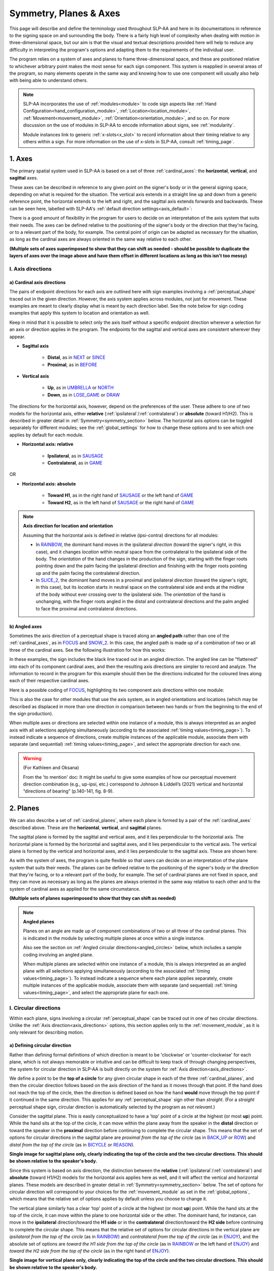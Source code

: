 .. todo::
    symmetry!!
    replace current placeholders with diagrams
        - summary image
        - top of a circle/circular directions x3
        - multiple sets of axes superimposed on one image
        - multiple sets of planes superimposed on one image
    add references
        - Johnson & Liddell
        - (potentially) Battison
        - Canadian ASL dictionary?

.. comment:: 
    The documentations guidelines outline the information to be represented on this page as a general explanation of body geography, symmetry, planes, axes, the 'top' of a circle in each plane, anatomical position, and ipsi-contra definitions.

.. _signing_space_page:

***********************
Symmetry, Planes & Axes
***********************

This page will describe and define the terminology used throughout SLP-AA and here in its documentations in reference to the signing space on and surrounding the body. There is a fairly high level of complexity when dealing with motion in three-dimensional space, but our aim is that the visual and textual descriptions provided here will help to reduce any difficulty in interpreting the program's options and adapting them to the requirements of the individual user. 

The program relies on a system of axes and planes to frame three-dimensional space, and these are positioned relative to whichever arbitrary point makes the most sense for each sign component. This system is reapplied in several areas of the program, so many elements operate in the same way and knowing how to use one component will usually also help with being able to understand others.

.. note::
    SLP-AA incorporates the use of :ref:`modules<module>` to code sign aspects like :ref:`Hand Configuration<hand_configuration_module>`, :ref:`Location<location_module>`, :ref:`Movement<movement_module>`, :ref:`Orientation<orientation_module>`, and so on. For more discussion on the use of modules in SLP-AA to encode information about signs, see :ref:`modularity`.
    
    Module instances link to generic :ref:`x-slots<x_slot>` to record information about their timing relative to any others within a sign. For more information on the use of x-slots in SLP-AA, consult :ref:`timing_page`.

.. comment::
    Add links to handpart and contact when available.

.. _axes_entry:

1. Axes
````````

The primary spatial system used in SLP-AA is based on a set of three :ref:`cardinal_axes`: the **horizontal**, **vertical**, and **sagittal** axes.

These axes can be described in reference to any given point on the signer's body or in the general signing space, depending on what is required for the situation. The vertical axis extends in a straight line up and down from a generic reference point, the horizontal extends to the left and right, and the sagittal axis extends forwards and backwards. These can be seen here, labelled with SLP-AA's :ref:`default direction settings<axis_default>`:

.. image:: images/shared_axes.png
    :width: 750
    :align: left

There is a good amount of flexibility in the program for users to decide on an interpretation of the axis system that suits their needs. The axes can be defined relative to the positioning of the signer's body or the direction that they're facing, or to a relevant part of the body, for example. The central point of origin can be adapted as necessary for the situation, as long as the cardinal axes are always oriented in the same way relative to each other.

.. image:: images/placeholder.png
    :width: 750
    :align: left

**(Multiple sets of axes superimposed to show that they can shift as needed - should be possible to duplicate the layers of axes over the image above and have them offset in different locations as long as this isn't too messy)**

.. _axis_directions:

I. Axis directions
==================

.. _axis_default:

a) Cardinal axis directions
~~~~~~~~~~~~~~~~~~~~~~~~~~~

The pairs of endpoint directions for each axis are outlined here with sign examples involving a :ref:`perceptual_shape` traced out in the given direction. However, the axis system applies across modules, not just for movement. These examples are meant to clearly display what is meant by each direction label. See the note below for sign coding examples that apply this system to location and orientation as well.

Keep in mind that it is possible to select only the axis itself without a specific endpoint direction wherever a selection for an axis or direction applies in the program. The endpoints for the sagittal and vertical axes are consistent wherever they appear. 

* **Sagittal axis**

    * **Distal**, as in `NEXT <https://asl-lex.org/visualization/?sign=next>`_ or `SINCE <https://asl-lex.org/visualization/?sign=since>`_
    * **Proximal**, as in `BEFORE <https://asl-lex.org/visualization/?sign=before>`_ 

* **Vertical axis**

    * **Up**, as in `UMBRELLA <https://asl-lex.org/visualization/?sign=umbrella>`_ or `NORTH <https://asl-lex.org/visualization/?sign=north>`_
    * **Down**, as in `LOSE_GAME <https://asl-lex.org/visualization/?sign=lose_game>`_ or `DRAW <https://asl-lex.org/visualization/?sign=draw>`_

The directions for the horizontal axis, however, depend on the preferences of the user. These adhere to one of two models for the horizontal axis, either **relative** (:ref:`ipsilateral`/:ref:`contralateral`) or **absolute** (toward H1/H2). This is described in greater detail in :ref:`Symmetry<symmetry_section>` below. The horizontal axis options can be toggled separately for different modules; see the :ref:`global_settings` for how to change these options and to see which one applies by default for each module.
    
* **Horizontal axis: relative**

    * **Ipsilateral**, as in `SAUSAGE <https://asl-lex.org/visualization/?sign=sausage>`_
    * **Contralateral**, as in `GAME <https://asl-lex.org/visualization/?sign=game>`_ 

OR

* **Horizontal axis: absolute**
    
    * **Toward H1**, as in the right hand of `SAUSAGE <https://asl-lex.org/visualization/?sign=sausage>`_ or the left hand of `GAME <https://asl-lex.org/visualization/?sign=game>`_
    * **Toward H2**, as in the left hand of `SAUSAGE <https://asl-lex.org/visualization/?sign=sausage>`_ or the right hand of `GAME <https://asl-lex.org/visualization/?sign=game>`_

.. note::
    **Axis direction for location and orientation**
    
    Assuming that the horizontal axis is defined in relative (ipsi-contra) directions for all modules:
    
    * In `RAINBOW <https://asl-lex.org/visualization/?sign=rainbow>`_, the dominant hand moves in the ipsilateral *direction* (toward the signer's right, in this case), and it changes *location* within neutral space from the contralateral to the ipsilateral side of the body. The *orientation* of the hand changes in the production of the sign, starting with the finger roots pointing down and the palm facing the ipsilateral direction and finishing with the finger roots pointing up and the palm facing the contralateral direction.
    
    * In `SLICE_2 <https://asl-lex.org/visualization/?sign=slice_2>`_, the dominant hand moves in a proximal and ipsilateral *direction* (toward the signer's right, in this case), but its *location* starts in neutral space on the contralateral side and ends at the midline of the body without ever crossing over to the ipsilateral side. The *orientation* of the hand is unchanging, with the finger roots angled in the distal and contralateral directions and the palm angled to face the proximal and contralateral directions.
    
.. _angled_axes:

b) Angled axes
~~~~~~~~~~~~~~

Sometimes the axis direction of a perceptual shape is traced along an **angled path** rather than one of the :ref:`cardinal_axes`, as in `FOCUS <https://asl-lex.org/visualization/?sign=focus>`_ and `SNOW_2 <https://asl-lex.org/visualization/?sign=snow_2>`_. In this case, the angled path is made up of a combination of two or all three of the cardinal axes. See the following illustration for how this works:

.. image:: images/mov_combinations_of_axes.png
    :width: 750
    :align: left

In these examples, the sign includes the black line traced out in an angled direction. The angled line can be "flattened" into each of its component cardinal axes, and then the resulting axis directions are simpler to record and analyze. The information to record in the program for this example should then be the directions indicated for the coloured lines along each of their respective cardinal axes.

Here is a possible coding of `FOCUS <https://asl-lex.org/visualization/?sign=focus>`_, highlighting its two component axis directions within one module:

.. image:: images/mov_sample_sign_FOCUS.png
    :width: 750
    :align: left

This is also the case for other modules that use the axis system, as in angled orientations and locations (which may be described as displaced in more than one direction in comparison between two hands or from the beginning to the end of the sign production).

When multiple axes or directions are selected within one instance of a module, this is always interpreted as an angled axis with all selections applying simultaneously (according to the associated :ref:`timing values<timing_page>`). To instead indicate a sequence of directions, create multiple instances of the applicable module, associate them with separate (and sequential) :ref:`timing values<timing_page>`, and select the appropriate direction for each one.

.. warning::
    (For Kathleen and Oksana)
    
    From the 'to mention' doc: It might be useful to give some examples of how our perceptual movement direction combination (e.g., up-ipsi, etc.) correspond to Johnson & Liddell’s (2021) vertical and horizontal “directions of bearing” (p.140-141, fig. 8-9). 

.. _planes_entry:

2. Planes
``````````

We can also describe a set of :ref:`cardinal_planes`, where each plane is formed by a pair of the :ref:`cardinal_axes` described above. These are the **horizontal**, **vertical**, and **sagittal** planes. 

The sagittal plane is formed by the sagittal and vertical axes, and it lies perpendicular to the horizontal axis. The horizontal plane is formed by the horizontal and sagittal axes, and it lies perpendicular to the vertical axis. The vertical plane is formed by the vertical and horizontal axes, and it lies perpendicular to the sagittal axis. These are shown here:

.. image:: images/shared_planes.png
    :width: 750
    :align: left

As with the system of axes, the program is quite flexible so that users can decide on an interpretation of the plane system that suits their needs. The planes can be defined relative to the positioning of the signer's body or the direction that they're facing, or to a relevant part of the body, for example. The set of cardinal planes are not fixed in space, and they can move as necessary as long as the planes are always oriented in the same way relative to each other and to the system of cardinal axes as applied for the same circumstance.

.. image:: images/placeholder.png
    :width: 750
    :align: left

**(Multiple sets of planes superimposed to show that they can shift as needed)** 

.. note::
    **Angled planes**
    
    Planes on an angle are made up of component combinations of two or all three of the cardinal planes. This is indicated in the module by selecting multiple planes at once within a single instance.
    
    Also see the section on :ref:`Angled circular directions<angled_circles>` below, which includes a sample coding involving an angled plane.
    
    When multiple planes are selected within one instance of a module, this is always interpreted as an angled plane with all selections applying simultaneously (according to the associated :ref:`timing values<timing_page>`). To instead indicate a sequence where each plane applies separately, create multiple instances of the applicable module, associate them with separate (and sequential) :ref:`timing values<timing_page>`, and select the appropriate plane for each one.

.. _circular_directions:

I. Circular directions
======================

Within each plane, signs involving a circular :ref:`perceptual_shape` can be traced out in one of two circular directions. Unlike the :ref:`Axis direction<axis_directions>` options, this section applies only to the :ref:`movement_module`, as it is only relevant for describing motion.

.. _circular_definitions:

a) Defining circular direction
~~~~~~~~~~~~~~~~~~~~~~~~~~~~~~

Rather than defining formal definitions of which direction is meant to be 'clockwise' or 'counter-clockwise' for each plane, which is not always memorable or intuitive and can be difficult to keep track of through changing perspectives, the system for circular direction in SLP-AA is built directly on the system for :ref:`Axis direction<axis_directions>`. 

We define a point to be the **top of a circle** for any given circular shape in each of the three :ref:`cardinal_planes`, and then the circular direction follows based on the axis direction of the hand as it moves through that point. If the hand does not reach the top of the circle, then the direction is defined based on how the hand **would** move through the top point if it continued in the same direction. This applies for any :ref:`perceptual_shape` sign other than *straight*. (For a *straight* perceptual shape sign, circular direction is automatically selected by the program as *not relevant*.)

Consider the sagittal plane. This is easily conceptualized to have a 'top' point of a circle at the highest (or most **up**) point. While the hand sits at the top of the circle, it can move within the plane away from the speaker in the **distal** direction or toward the speaker in the **proximal** direction before continuing to complete the circular shape. This means that the set of options for circular directions in the sagittal plane are *proximal from the top of the circle* (as in `BACK_UP <https://asl-lex.org/visualization/?sign=back_up>`_ or `ROW <https://asl-lex.org/visualization/?sign=row>`_) and *distal from the top of the circle* (as in `BICYCLE <https://asl-lex.org/visualization/?sign=bicycle>`_ or `REASON <https://www.handspeak.com/word/index.php?id=3974>`_).

.. image:: images/placeholder.png
    :width: 750
    :align: left

**Single image for sagittal plane only, clearly indicating the top of the circle and the two circular directions. This should be shown relative to the speaker's body.**

Since this system is based on axis direction, the distinction between the **relative** (:ref:`ipsilateral`/:ref:`contralateral`) and **absolute** (toward H1/H2) models for the horizontal axis applies here as well, and it will affect the vertical and horizontal planes. These models are described in greater detail in :ref:`Symmetry<symmetry_section>` below. The set of options for circular direction will correspond to your choices for the :ref:`movement_module` as set in the :ref:`global_options`, which means that the relative set of options applies by default unless you choose to change it.

The vertical plane similarly has a clear 'top' point of a circle at the highest (or most **up**) point. While the hand sits at the top of the circle, it can move within the plane to one horizontal side or the other. The dominant hand, for instance, can move in the **ipsilateral** direction/toward the **H1 side** or in the **contralateral** direction/toward the **H2 side** before continuing to complete the circular shape. This means that the relative set of options for circular directions in the vertical plane are *ipsilateral from the top of the circle* (as in `RAINBOW <https://asl-lex.org/visualization/?sign=rainbow>`_) and *contralateral from the top of the circle* (as in `ENJOY <https://asl-lex.org/visualization/?sign=enjoy>`_), and the absolute set of options are *toward the H1 side from the top of the circle* (as in `RAINBOW <https://asl-lex.org/visualization/?sign=rainbow>`_ or the left hand of `ENJOY <https://asl-lex.org/visualization/?sign=enjoy>`_) and *toward the H2 side from the top of the circle* (as in the right hand of `ENJOY <https://asl-lex.org/visualization/?sign=enjoy>`_).

.. image:: images/placeholder.png
    :width: 750
    :align: left

**Single image for vertical plane only, clearly indicating the top of the circle and the two circular directions. This should be shown relative to the speaker's body.**

The horizontal plane does not have a clear point that would be considered the 'top' of a circle, so we define it to be the point that is furthest away from the speaker (or the most **distal** point). When the hand sits at that point, it can also move to either side in a horizontal direction. This means that the same set of circular directions applies for the horizontal plane as for the vertical: the relative set of options in the horizontal plane are *ipsilateral from the top of the circle* (as in `SWIM <https://asl-lex.org/visualization/?sign=swim>`_ or the left hand of `DECORATE_2 <https://asl-lex.org/visualization/?sign=decorate_2>`_) and *contralateral from the top of the circle* (as in `CELEBRATE <https://asl-lex.org/visualization/?sign=celebrate>`_ or the right hand of `DECORATE_2 <https://asl-lex.org/visualization/?sign=decorate_2>`_), and the absolute set of options are *toward the H1 side from the top of the circle* (as in the left hand of `CELEBRATE <https://asl-lex.org/visualization/?sign=celebrate>`_) and *toward the H2 side from the top of the circle* (as in `DECORATE_2 <https://asl-lex.org/visualization/?sign=decorate_2>`_ or the right hand of `CELEBRATE <https://asl-lex.org/visualization/?sign=celebrate>`_).

.. image:: images/placeholder.png
    :width: 750
    :align: left

**Single image for horizontal plane only, clearly indicating the top of the circle and the two circular directions. This should be shown relative to the speaker's body.**

.. note::
    **Circular shapes that don't pass through the top of the circle**
    
    Circular perceptual shapes can travel at least one full circuit of a circular path, as in `BICYCLE <https://asl-lex.org/visualization/?sign=bicycle>`_, or they can travel a smaller section of the circle, as in `SHOVEL <https://asl-lex.org/visualization/?sign=shovel>`_ or `RAINBOW <https://asl-lex.org/visualization/?sign=rainbow>`_. Even if the hand does not ever reach the point defined as the top of the circle in that plane, the circular direction of the movement is defined in terms of how the hand *would* pass through that point, if it continued on its path. 
    
    This means that both `SHOVEL <https://asl-lex.org/visualization/?sign=shovel>`_ and `RAINBOW <https://asl-lex.org/visualization/?sign=rainbow>`_ would be coded as moving *toward H1 from the top of the circle*, even though only one of these signs actually passes through the top of the circle.

.. _angled_circles:

b) Angled circular directions
~~~~~~~~~~~~~~~~~~~~~~~~~~~~~

Sometimes circular shapes are traced within an **angled plane** rather than one of the :ref:`cardinal planes`, as in `SOCIALIZE <https://www.handspeak.com/word/index.php?id=2014>`_ and `TWIRL <https://asl-lex.org/visualization/?sign=twirl>`_. In this case, code the angled plane of movement by finding the applicable component planes (as described in :ref:`Angled planes<angled_planes>` above), and then continue to code the circular direction by selecting each of the component directions within their respective component (cardinal) planes. 

See the following illustration for how this works:

.. image:: images/mov_combinations_of_planes.png
    :width: 750
    :align: left

In this example, the sign includes the black circle traced out in an angled plane. The idea is that the angled circle could be "flattened" into each of its components, and then the resulting circular directions are simpler to record and analyze. Then the information to record in the program for this example should be each of the directionalities indicated for the coloured circles, which are situated in cardinal planes.

Here is a possible coding of a movement module for `SOCIALIZE <https://www.handspeak.com/word/index.php?id=2014>`_, highlighting the combined circular direction components:

.. image:: images/mov_sample_sign_SOCIALIZE.png
    :width: 750
    :align: left

When multiple directions are selected within one instance of a module, this is always interpreted as an angled direction with all selections applying simultaneously (according to the associated :ref:`timing values<timing_page>`). To instead indicate a sequence of directions, create multiple instances of the appropriate module, associate them with separate (and sequential) :ref:`timing values<timing_page>`, and select the appropriate direction for each one.

.. comment::
    **Relative orientation** using (linked?) Orientation and Location.
    
    Absolute vs. relative orientation of planes for `WASH_FACE_1 <https://asl-lex.org/visualization/?sign=wash_face_1>`_
    
    (This may be better to wait until the Orientation page is filled out a little more, as it may be better addressed there. I don't remember whether it's applicable at all here.)

.. _symmetry_section:

3. Symmetry
```````````

**What would be included here specifically?** — Body geography, more detail on symmetry across mid-sagittal plane/midline vs. other possible kinds of symmetry, justification for only focusing on this one kind. Ambiguity and confusion in defining "same" direction and location. Our setup is a choice of **prioritizing** one interpretation above the other in relevant contexts, not selecting only one and discarding the other completely. One of the most important ideas to cover is the *interchangeability of the systems*, and how the program responds to switching between these systems.

.. comment::
    There is no articulatory difference between the dominant hand moving to the H1 side or in the ipsilateral direction. These systems are only superficially different, and the information coded in each one can be recovered from the other. The biggest differences between using one or the other pertain to the :ref:`sign_type_module` options. Since the options are interchangeable, the choice is only a matter of user preference.

.. comment::
    Depending on definition, it could be equally valid that both hands located on the signer's dominant or subordinate side have the "same" location, or that both hands located on their own ipsilateral or contralateral side (relative to the midline of the body) have the "same" location. In order to remain explicit as to what this means and allow for precise analysis, SLP-AA allows for users to select whether the horizontal axis is defined for each module with **absolute** (toward H1 or H2 side) or **relative** (ipsi-contra) directions. For the absolute interpretation, the hands located together on the signer's dominant or subordinate side (such as `SINCE <https://asl-lex.org/visualization/?sign=since>`_) have the "same" location, and the hands mirrored across the midline (such as `ROW <https://asl-lex.org/visualization/?sign=row>`_) have different locations. For the relative interpretation, the hands mirrored across the midline have the "same" direction and the hands located on the signer's dominant or subordinate side have different locations.
    
    Depending on definition, it could be equally valid that both hands moving to signer's dominant or subordinate side are moving in the "same" direction, or that both hands moving towards or away from each other (and also usually towards or away from the midline of the body) are moving in the "same" direction. In order to remain explicit as to what this means and allow for precise analysis, SLP-AA allows for users to select whether the horizontal axis is always displayed with **absolute** (toward H1 or H2 side) or **relative** (ipsi-contra) options. For the absolute interpretation, the hands moving towards or away from the signer's dominant side are moving in the "same" direction and the hands moving towards or away from each other are moving in different directions. For the relative interpretation, the hands moving towards or away from each other are moving in the "same" direction and the hands moving towards or away from the signer's dominant side are moving in different directions. By default, the relative (ipsi-contra) option applies until or unless the user decides to change it in the :ref:`global_settings`.

.. comment::
    due to the natural bilateral symmetry of the human body. (It's possible that similar ambiguity could exist in either the vertical or sagittal axis in some cases, but we focus only on the horizontal axis since it has the benefit of a clear axis midpoint and grounding in physiology.)

.. note::
    **Left and right vs. H1 and H2 side**
    
    In some circumstances, the direction of movement is lexically encoded to be towards a side of the body independent of the signer's handedness. This is the case for `WEST <https://asl-lex.org/visualization/?sign=west>`_, where the direction of movement is towards the signer's left (regardless of the signer's dominant hand), and `EAST <https://asl-lex.org/visualization/?sign=east>`_, where the direction of movement is towards the signer's right. Both the absolute and relative models can describe the articulated movement in these signs, but neither one can capture the the full implications of the lexical definition as it applies across signers. This would require an additional note elsewhere in the sign coding.
    
    Both options for movement in a horizontal axis in SLP-AA can describe productions of these (and any other) signs, but this particular lexical definition would not be fully captured using only the phonetic descriptors available in the movement module. It may be helpful to indicate this definition elsewhere in the sign coding.

.. _symmetry_review:

4. The signing space
````````````````````

**Detailed summary for quick reference, consisting mostly of a set of visuals and sign examples.**

**Include:** Quick and simple review of everything mentioned so far in terms of the basics of planes and axes, i.e. put these together with detailed illustrating images and just go for an overview of our cartesian system and the labels for each component. Focus on the competing options for describing horizontal symmetry. Hopefully this will be a good way to easily reference the important information without digging through the whole page.

.. image:: images/placeholder.png
    :width: 750
    :align: left

.. warning::
    This placeholder should be replaced with a detailed image (or set of images) that shows a full summary of the set of cardinal axes and planes with all possible directions labelled appropriately, including both sets of options for directions involving the horizontal axis. This would preferably be shown with a demonstrated reference to the direction of the signer's body.

.. comment::
    From the 'to mention' doc: One example of where right-left rather than ipsi-contra distinction is useful, if not necessary, is indicating (referential?) signs, as described in Johnson & Liddell 2021 (p. 136-138). Maybe give this example?
    
    Resolved by giving examples of EAST and WEST? Reference J&L.

.. comment::
    {Introduction to the particular difficulties introduced with horizontal symmetry over any other kind}
    
    -->    {The (set of) sagittal plane(s) as normal to the horizontal axis}
        
    {Anatomical symmetry across the "midline," or whatever terminology}
    
    -->    Terminology: Line of bi-lateral symmetry (from Battison), or plane of horizontal symmetry, or plane of bisection, or other. Specifically the **mid-sagittal** plane, rather than any given sagittal plane. (i.e. symmetry in terms of actual physical symmetry)
    
    {Why the discrepancy? --> Difficulties in articulation mechanisms, anatomical limitations AND strengths}
    
    -->    Comment on low instances of simultaneous movement along sufficiently different axes and/or planes for each hand, and link this to difficulties wrapping our heads around complex combinations of movement in the mid-sagittal plane (the only one that does not involve the horizontal axis). Like trying to pat your head and rub your stomach, it takes more concentration and effort than moving in what we can easily conceptualize as the 'same' direction, with all of the baggage that that generalization comes along with. (Also link this to our broad categories in sign type for moving 'similarly' vs. 'differently' and how the 'simultaneous except handshape/location/orientation' options are more likely to apply with only minimal/predictable differences, e.g. simple alternation.)

